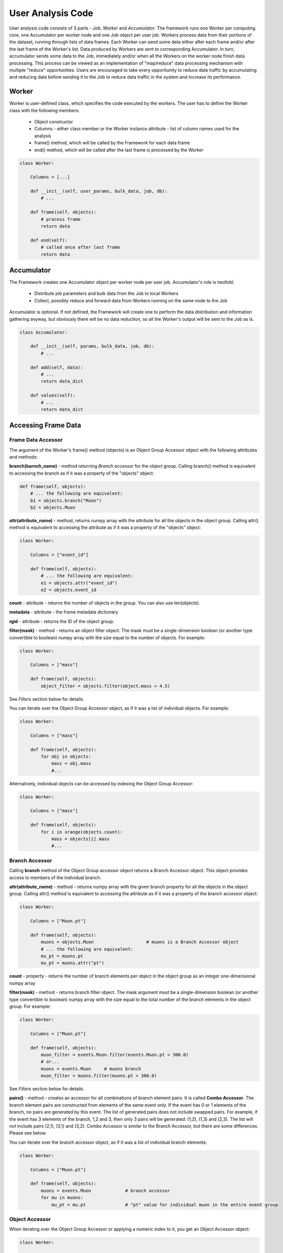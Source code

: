 User Analysis Code
==================

User analysis code consists of 3 parts - *Job*, *Worker* and *Accumulator*. The framework runs one Worker per
computing core, one Accumulator per worker node and one Job object per user job. Workers process data from their portions of the
dataset, running through lists of data frames. Each Worker can send some data either after each frame and/or after the last frame of the
Worker's list. Data produced by Workers are sent to corresponding Accumulator. In turn, accumulator sends some data to the Job,
immediately and/or when all the Workers on the worker node finish data processing. This process can be viewed as an implementation
of "map/reduce" data processing mechanism with multiple "reduce" opportunities. Users are encouraged to take every opportiunity 
to reduce data traffic by accumulating and reducing data before sending it to the Job to reduce data traffic in the system and
increase its performance.

Worker
------


Worker is user-defined class, which specifies the code executed by the workers.  
The user has to define the Worker class with the following members:

  * Object constructor
  * Columns - either class member or the Worker instance attribute - list of column names used for the analysis
  * frame() method, which will be called by the Framework for each data frame
  * end() method, which will be called after the last frame is processed by the Worker

.. code-block:: python

    class Worker:

        Columns = [...]
    
        def __init__(self, user_params, bulk_data, job, db):
            # ...
    
        def frame(self, objects):
            # process frame
            return data
            
        def end(self):
            # called once after last frame
            return data

.. py:class:: Worker

  .. py:method:: __init__(self, user_params, bulk_data, job, database)
  
      :param dictionary user_params: job parameters passed by the user to the Session.createJob() function as user_params argument
      :param dictionary bulk_data: bulk data dictionary passed to Session.createJob()
      :param object job: an object providing an interface to communicate back to the Job
      :param object database: the database object can be used to update data in the Striped database

  .. py:method:: frame(self, data)
  
      this method will be called once for each frame of data to be processed by the worker, synchronously.
  
      :param object data: frame accessor object providing access to the frame data
      :return: Either None or string "stop" or s data dictionary. The dictionary can have text keys and strings, integers, floating poing
               numbers or ndarrays as values. The dictionary can not be nested. If the worker's frame() method returns a dictionary, 
               this dictionary will be passed to the Accumulator's add() method.
      :raises StopIteration: alternative to returning "stop". If the method generates standard Python StopIteration exception, 
          the iteration through frames by this worker will stop

  .. py:method:: end(self) 

    this method will be called once after the worker finished processing its last frame.
        
    :return: either a dictionary with data to be sent to the Accumulator or None. The dictionary has the same restrictions as the
        dictionary returned by the frame() method.
        
    The Worker obejct is created once per
    job per worker and it persists until the worker finishes running through its set of frames. That makes it possible to
    store and accumulate some data between processing the frames. Here is an example:
    
    .. code-block:: python
    
        class Worker:
    
            Columns = ["Muon.pt"]
        
            def __init__(self, user_params, bulk_data, job, db):
                self.SumPt = 0.0
                self.NMuons = 0
        
            def frame(self, events):
                pts = events.Muon.pt
                self.NMuons += len(pts)
                self.SumPt += sum(pts)
                # do not return anything, just accumulate data from all frames
                
            def end(self):
                # return accumulated data
                return {
                    "mean_pt": self.SumPt/self.NMuons,
                    "n_muons": self.NMuons
                    }



    
Accumulator
-----------

The Framework creates one Accumulator object per worker node per user job. Accumulator's role is twofold:

 * Distribute job parameters and bulk data from the Job to local Workers
 * Collect, possibly reduce and forward data from Workers running on the same node to the Job

Accumulator is optional. If not defined, the Framework will create one to perform the data distribution and information gathering
anyway, but obviously there will be no data reduction, so all the Worker's output will be sent to the Job as is.

.. code-block:: python

    class Accumulator:
    
        def __init__(self, params, bulk_data, job, db):
            # ...
        
        def add(self, data):
            # ...
            return data_dict

        def values(self):
            # ...
            return data_dict

.. py:class:: Accumulator

  .. py:method:: add(self, data)
  
    add() method is called to accumulate data received from workers running on the same worker node.
    
    :param dictionary data: data dictionary returned by Worker.frame() or Worker.end() method
    
    :return: same kind of data dictionry as returned by Worker or None. If a dictionary is returned, it will be sent to the Job.

  .. py:method:: values(self)

    The Framework will call Accumulator's values() method only once, when all the Workers on the worker node finish processing
    their data, after calling their end() after all data returned by Worker's frame() and end() methods was passed
    to the Accumulator's add() method.

    :return: same kind of data dictionry as returned by Worker or None. If a dictionary is returned, it will be sent to the Job.

Accessing Frame Data
--------------------

Frame Data Accessor
~~~~~~~~~~~~~~~~~~~

The argument of the Worker's frame() method (objects) is an Object Group Accessor object with the following attributes and methods:

**branch(barnch_name)** - method returning *Branch accessor* for the object group. Calling branch() method is equivalent to accessing the branch as if it was a property of the "objects" object:

.. code-block:: python

    def frame(self, objects):
        # ... the following are equivalent:
        b1 = objects.branch("Muon")
        b2 = objects.Muon
        
**attr(attribute_name)** - method, returns numpy array with the attribute for all the objects in the object group. Calling attr() method is equivalent to accessing the attribute as if it was a property of the "objects" object:

.. code-block:: python

    class Worker:
    
        Columns = ["event_id"]

        def frame(self, objects):
            # ... the following are equivalent:
            e1 = objects.attr("event_id")
            e2 = objects.event_id
        
**count** - attribute - returns the number of objects in the group. You can also use len(objects).

**metadata** - attribute - the frame metadata dictionary

**rgid** - attribute - returns the ID of the object group.

**filter(mask)** - method - returns an object filter object. The mask must be a single-dimension boolean (or another type convertible to boolean) numpy array with the size equal
to the number of objects. For example:

.. code-block:: python

    class Worker:
    
        Columns = ["mass"]

        def frame(self, objects):
            object_filter = objects.filter(object.mass > 4.5)

See *Filters* section below for details.

You can iterate over the Object Group Accessor object, as if it was a list of individual objects. For example:

.. code-block:: python

    class Worker:
    
        Columns = ["mass"]

        def frame(self, objects):
            for obj in objects:
                mass = obj.mass
                #...

Alternatively, individual objects can be accessed by indexing the Object Group Accessor:

.. code-block:: python

    class Worker:
    
        Columns = ["mass"]

        def frame(self, objects):
            for i in xrange(objects.count):
                mass = objects[i].mass
                #...


Branch Accessor
~~~~~~~~~~~~~~~

Calling **branch** method of the Object Group accessor object returns a Branch Accessor object. This object provides access to members of the individual branch:

**attr(attribute_name)** - method - returns numpy array with the given branch property for all the objects in the object group. Calling attr() method is equivalent to accessing the attribute as if it was a property of the branch accessor object:

.. code-block:: python

    class Worker:
    
        Columns = ["Muon.pt"]

        def frame(self, objects):
            muons = objects.Muon                    # muons is a Branch Accessor object
            # ... the following are equivalent:
            mu_pt = muons.pt
            mu_pt = muons.attr("pt")

**count** - property - returns the number of branch elements per object in the object group as an integer one-dimensional numpy array

**filter(mask)** - method - returns branch filter object. The mask argument must be a single-dimension boolean (or another type convertible to boolean) numpy array with the size equal to the total number of the branch elements in the object group. For example:

.. code-block:: python

    class Worker:
    
        Columns = ["Muon.pt"]

        def frame(self, objects):
            muon_filter = events.Muon.filter(events.Muon.pt > 300.0)
            # or...
            muons = events.Muon     # muons branch
            muon_filter = muons.filter(muons.pt > 300.0)

See *Filters* section below for details.

**pairs()** - method - creates an accessor for all combinations of branch element pairs. It is called **Combo Accessor**. 
The branch element pairs are constructed from elements of the same event only. If the event 
has 0 or 1 elements of the branch, no pairs are generated by this event. The list of generated pairs does not include swapped pairs. For example, if the event
has 3 elements of the branch, 1,2 and 3, then only 3 pairs will be generated: (1,2), (1,3) and (2,3). The list will *not* include pairs (2,1), (3,1) and (3,2).
Combo Accessor is similar to the Branch Accessor, but there are some differences. Please see below.

You can iterate over the branch accessor object, as if it was a list of individual branch elements:

.. code-block:: python

    class Worker:
    
        Columns = ["Muon.pt"]

        def frame(self, objects):
            muons = events.Muon             # branch accessor
            for mu in muons:
                mu_pt = mu.pt               # "pt" value for individual muon in the entire event group


Object Accessor
~~~~~~~~~~~~~~~


When iterating over the Object Group Accessor or applying a numeric index to it, you get an Object Accessor object:

.. code-block:: python

    class Worker:
    
        Columns = ["mass"]

        def frame(self, objects):
            for obj in objects:                 # obj is an Object Accessor
                #...


Object Accessor is used to access object attributed and branch elements associated with the object. It has the following methods and attributes:

**attr(attribute_name)** - method, returns the value of the object attribute. Calling attr() method is equivalent to accessing the attribute as if it was a property of the Object Accessor:

.. code-block:: python

    class Worker:
    
        Columns = ["mass"]

        def frame(self, objects):
            for obj in objects:                 # obj is an Object Accessor
                m1 = obj.attr("mass")           # m1 and m2 are the same
                m2 = obj.mass
                

Combo Accessor
..............

**Branch Accessor's** pairs() method returns **Combo Accessor** object. It represents all unique pairs of branch elements for all objects in the group. 
For example, let's say the group consists of 4 "objects" and each object has the folowing number of branch called "observation":

    ======== ========================
    Object    Observations
    ======== ========================
    0          2: o00, o01
    1          4: o10, o11, o12, o13
    2          1: o20
    3          3: o30, o31, o32
    ======== ========================

Then the Object Group's pairs() method will return the Combo Accessor with the following observation pairs:

    ======== ========
    Pair     Object
    ======== ========
    o00 o01   0
    o10 o11   1
    o10 o12   1
    o10 o13   1
    o11 o12   1
    o11 o13   1
    o12 o13   1
    o30 o31   3
    o30 o32   3
    o31 o32   3
    ======== ========

As you can see, the Combo Accessor includes all the pairs generated from the branch elements of the same object. The Combo Accessor can be used to iterate over 
all branch element pairs regardless of which object they belong to. For example:

.. code-block:: python

    class Worker:
    
        Columns = ["muon.p4"]

        def frame(self, objects):
            mu_pairs = events.muon.pairs()                      # this is Combo Accessor object
            for mu_pair in mu_pairs:                            # iteration produces pairs of muons for all the events in the group
                mu1, mu2 = mu_pair                              # unpack the pair
                mu_mu_mass = invariant_mass(mu1.p4, mu2.p4)     # get 4-momentums and calculate the invariant mass
                
                
You can extract first or second member of all pairs from the Combo Accessor:

.. code-block:: python

    class Worker:
    
        Columns = ["muon.p4"]

        def frame(self, objects):
            mu_pairs = events.muon.pairs()                      # this is Combo Accessor object
            mu1, mu2 = mu_pairs                                 # first and second items of each pair
            mu_mu_mass = invariant_mass_array(mu1.p4, mu2.p4)      # calculate invariant masses from vectors
            job.fill(mu_mu_mass = mu_mu_mass)
    
                

Filters
~~~~~~~

The user can filter objects and branch elements based on some boolean criteria. Filters can be applied to Object Group Accessors, Branch Accessors and
Combo Accessors. When applying a filter to these objects, the result will be the same kind of object but with reduced number of data items in it. 
There are 2 types filters - Object filters and Branch filters. Object filters are created by calling the Object Group Accessor's filter() method and
can be applied to an Object Group Accessor object. Branch filters are created by Branch Accessors and Combo Accessors and can be applied only to the
same accessor object. Filters are created by passing a boolean mask array of corresponding size to the filter() method of the accessor.


.. code-block:: python

    class Worker:
    
        Columns = ["mass","quality"]
        
        def __init__(self, params, bulk, job, db):
            self.Job = job

        def frame(self, objects):
            
            fq = objects.filter(objects.quality > 3.5)      # "object.quality > 3.5" is an expression resulting in a boolean numpy array
            good_objects = fq(objects)                      # create new Object Group Accessor with fewer objects
            
            fm = objects.filter(objects.mass > 10.3)        # another filter with another criterion
            heavy_objects = fm(objects)                     # another Object Group Accessor
            
            f_combined = fm * fq                            # filters created by the same original accessor can be combined
            f_combined = fm and fq                          # '*' and 'and' are synonyms, so are '+' and 'or'
            
            f_either_way = fm or fq                         # or'ing the filters
            heavy_or_good = f_either_way(objects)           # apply or'ed filter to the original object group

            self.Job.fill(mass_heavy = heavy_objects.mass)       # accessing "mass" attribute of filtered objects
            self.Job.fill(mass_good = good_objects.mass)

            
            # the following are errors:
            f_combined(heavy_or_good)                       # filter can be applied to its origin only
            fxyz = fm * f_either_way                        # combining filters from different origins


Branch filter examples:

.. code-block:: python

    class Worker:
    
        Columns = ["muon.pt", "muon.eta"]

        def __init__(self, params, bulk, job, db):
            self.Job = job

        def frame(self, objects):
        
            muons = objects.muon
            high_pt_filter = muon.filter(muon.pt > 100.0)
            
            # filters can be applied to both branches and arrays, so the following 2 lines produce same results:
            
            self.Job.fill(eta=high_pt_filter(muons).eta)         # filter muons, get eta's and store in histogram
            self.Job.fill(eta=high_pt_filter(muons.eta))         # get array with muon eta's, apply filter it and stote in histogram

Object filters can be converted to branch filters. This is done by replicating the object filter mask in such a way that all the branch elements of accepted
objects will be accepted, and vise versa, all the branch elements from the rejected objects will be rejected. Conversion can be done either explicitly, by
passing an existing filter to the filter() method of an accessor, or implicitly when combining filters of 2 different kinds:

.. code-block:: python

    # explicit conversion
    
    class Worker:
    
        Columns = ["mass","component.size","component.price"]

        def __init__(self, params, bulk, job, db):
            self.Job = job

        def frame(self, objects):
            
            heavy_object_filter = objects.filter(objects.mass > 10.3)
            converted_filter = objects.component.filter(heavy_object_filter)    # explicit conversion, object filter to branch filter
            
            self.Job.fill(heavy_size = converted_filter(objects.component.size))     # histogram sizes of all heavy objects
            
            # implicit conversion: combined filter is a branch filter created from object filter
            # it will accept all the components with size > 3 of all the objects with mass > 10.3
            combined_filter = heavy_object_filter * objects.component.filter(objects.component.size > 3)    
            self.Job.fill(prices_of_bulk_components_of_heavy_objcets = combined_filter(objects.component.price))
            
            
You can use filters with Combo Accessors too. Filters created by Combo Accessors are considered to be Branch Filters.

.. code-block:: python

    class Worker:
    
        Columns = ["muon.p4"]

        def __init__(self, params, bulk, job, db):
            self.Job = job

        def frame(self, events):
            mu_pairs = events.muon.pairs()                      # this is Combo Accessor object
            mu1, mu2 = mu_pairs                                 # first and second items of each pair
            
            good_pair_filter = mu_pairs.filter((mu1.pt > 100.0) * (mu2.pt > 100.0))
            good_pairs = good_pair_filter(mu_pairs)
            
            mu_mu_mass = invariant_mass_array(good_pairs[0].p4, good_pairs[1].p4)      
            self.Job.fill(mu_mu_mass = mu_mu_mass)
    
                
Job
---
Job is an object created by the framework on the client side, in the end user environment. It communicates with the framework
and its functions are:

  * Start the job
  * Monitor its progress
  * Receive and process workers output
  * Accumulate and make available histograms
  
Job is created by calling the createJob method of the Session object:

.. code-block:: python

    from striped.job import Session
    
    session = Session("config_file.yaml")
    job = session.createJob(...)
    job.run()
    
createJob() method    
~~~~~~~~~~~~~~~~~~
createJob() method has the following arguments:

.. code-block:: python

    session.createJob(
        dataset_name,
        worker_class_tag = "#__worker_class__", 
        fraction = 1.0,
        histograms = [],
        frame_selector = None,
        worker_class_source = None, 
        worker_class_file = None, 
        callbacks = None, 
        user_params = {}, 
        bulk_data = {}
    )

The parameters are:

   * dataset_name - rquired argument, a string with the name of the dataset to use
   * fraction - optional, floating point number from 0 to 1. The fraction tells the framework what is the fraction of dataset frames 
     (not the events!) the job should process. Default is to run on entire dataset.
   * histograms - a list of Hist objects to fill.
   * frame_selector - a Meta expression to select a subset of frames.
   * worker_class_source - a string with Python code with the definition of the Worker and (optionally) Accumulator classes
   * worker_class_file - local file path with Python code for Worker/Accumulator definition
   * worker_class_tag - if used in IPython/Jupyter, a commented string the user uses to tell the framework which cell has the
     Worker/Accumulator definition
   * callbacks - a list of Callback objects
   * user_params - a picklable Python object (e.g. dictionary) to pass to Worker and Accumulator as the user_params argument 
     of the constructior. This object is assumed to be small.
   * bulk_data - a single-level Python dictionary with text keys and values of integer, floating point, string or numpy ndarray type.
                

Filtering Frames by Metadata
............................
The Session.createJob() method has optional argument named "frame_selector". It can be used to pass a logical expression to the job
which will be used to select "interesting" frames only from the dataset and skip others based on the frame metadata dictionary.
To use this feature, the user needs to:

  * import Meta class definition
  * create a Meta expression
  * pass the expresion to the Session.createJob method
  
Here is an example:

.. code-block:: python

    from striped.job import Session
    from striped.common import Meta
    
    session = Session("config.yaml")
    good_frames = (Meta("E") > 100) \
        & (Meta('E') <= 300) \
        & (Meta("type") == "MC") \
        & (Meta("year") == 2016)
    job = session.createJob("my_dataset", frame_selector = good_frames)
    job.run()
    
When creating the frame selector:

  * Use Meta("key") to refer to the metadata dictionary key
  * Always use &, | instead "and", "or"

When the job runs, it will process only those frames which satisfy the expression you specify. The rest will be ignored and not
even fetched by the working, saving the job run time and the network traffic.

    



